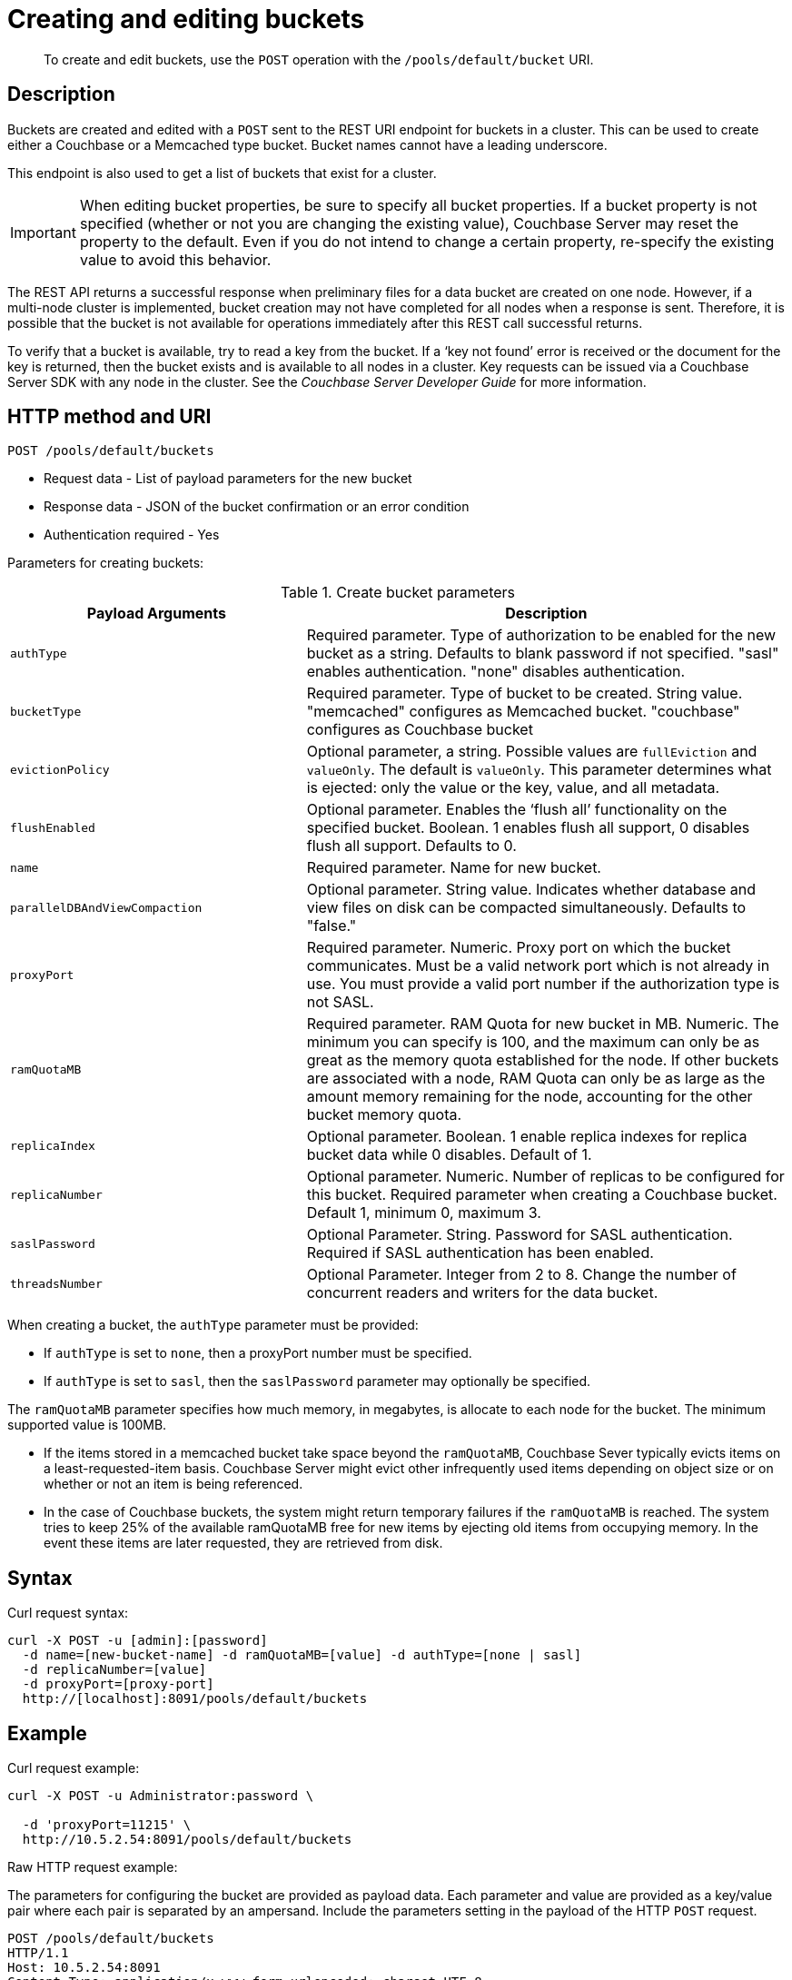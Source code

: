 [#rest-bucket-create]
= Creating and editing buckets
:page-type: reference

[abstract]
To create and edit buckets, use the `POST` operation with the `/pools/default/bucket` URI.

== Description

Buckets are created and edited with a `POST` sent to the REST URI endpoint for buckets in a cluster.
This can be used to create either a Couchbase or a Memcached type bucket.
Bucket names cannot have a leading underscore.

This endpoint is also used to get a list of buckets that exist for a cluster.

IMPORTANT: When editing bucket properties, be sure to  specify all bucket properties.
If a bucket property is not specified (whether or not you are changing the existing value), Couchbase Server may reset the property to the default.
Even if you do not intend to change a certain property, re-specify the existing value to avoid this behavior.

The REST API returns a successful response when preliminary files for a data bucket are created on one node.
However, if a multi-node cluster is implemented, bucket creation may not have completed for all nodes when a response is sent.
Therefore, it is possible that the bucket is not available for operations immediately after this REST call successful returns.

To verify that a bucket is available, try to read a key from the bucket.
If a ‘key not found’ error is received or the document for the key is returned, then the bucket exists and is available to all nodes in a cluster.
Key requests can be issued via a Couchbase Server SDK with any node in the cluster.
See the _Couchbase Server Developer Guide_ for more information.

== HTTP method and URI

----
POST /pools/default/buckets
----

* Request data - List of payload parameters for the new bucket
* Response data - JSON of the bucket confirmation or an error condition
* Authentication required - Yes

Parameters for creating buckets:

.Create bucket parameters
[cols="100,163"]
|===
| Payload Arguments | Description

| `authType`
| Required parameter.
Type of authorization to be enabled for the new bucket as a string.
Defaults to blank password if not specified.
"sasl" enables authentication.
"none" disables authentication.

| `bucketType`
| Required parameter.
Type of bucket to be created.
String value.
"memcached" configures as Memcached bucket.
"couchbase" configures as Couchbase bucket

| `evictionPolicy`
| Optional parameter, a string.
Possible values are `fullEviction` and `valueOnly`.
The default is `valueOnly`.
This parameter determines what is ejected: only the value or the key, value, and all metadata.

| `flushEnabled`
| Optional parameter.
Enables the ‘flush all’ functionality on the specified bucket.
Boolean.
1 enables flush all support, 0 disables flush all support.
Defaults to 0.

| `name`
| Required parameter.
Name for new bucket.

| `parallelDBAndViewCompaction`
| Optional parameter.
String value.
Indicates whether database and view files on disk can be compacted simultaneously.
Defaults to "false."

| `proxyPort`
| Required parameter.
Numeric.
Proxy port on which the bucket communicates.
Must be a valid network port which is not already in use.
You must provide a valid port number if the authorization type is not SASL.

| `ramQuotaMB`
| Required parameter.
RAM Quota for new bucket in MB.
Numeric.
The minimum you can specify is 100, and the maximum can only be as great as the memory quota established for the node.
If other buckets are associated with a node, RAM Quota can only be as large as the amount memory remaining for the node, accounting for the other bucket memory quota.

| `replicaIndex`
| Optional parameter.
Boolean.
1 enable replica indexes for replica bucket data while 0 disables.
Default of 1.

| `replicaNumber`
| Optional parameter.
Numeric.
Number of replicas to be configured for this bucket.
Required parameter when creating a Couchbase bucket.
Default 1, minimum 0, maximum 3.

| `saslPassword`
| Optional Parameter.
String.
Password for SASL authentication.
Required if SASL authentication has been enabled.

| `threadsNumber`
| Optional Parameter.
Integer from 2 to 8.
Change the number of concurrent readers and writers for the data bucket.
|===

When creating a bucket, the `authType` parameter must be provided:

* If `authType` is set to `none`, then a proxyPort number must be specified.
* If `authType` is set to `sasl`, then the `saslPassword` parameter may optionally be specified.

The `ramQuotaMB` parameter specifies how much memory, in megabytes, is allocate to each node for the bucket.
The minimum supported value is 100MB.

* If the items stored in a memcached bucket take space beyond the `ramQuotaMB`, Couchbase Sever typically evicts items on a least-requested-item basis.
Couchbase Server might evict other infrequently used items depending on object size or on whether or not an item is being referenced.
* In the case of Couchbase buckets, the system might return temporary failures if the `ramQuotaMB` is reached.
The system tries to keep 25% of the available ramQuotaMB free for new items by ejecting old items from occupying memory.
In the event these items are later requested, they are retrieved from disk.

== Syntax

Curl request syntax:

----
curl -X POST -u [admin]:[password]
  -d name=[new-bucket-name] -d ramQuotaMB=[value] -d authType=[none | sasl]
  -d replicaNumber=[value]
  -d proxyPort=[proxy-port]
  http://[localhost]:8091/pools/default/buckets
----

== Example

Curl request example:

----
curl -X POST -u Administrator:password \

  -d 'proxyPort=11215' \
  http://10.5.2.54:8091/pools/default/buckets
----

Raw HTTP request example:

The parameters for configuring the bucket are provided as payload data.
Each parameter and value are provided as a key/value pair where each pair is separated by an ampersand.
Include the parameters setting in the payload of the HTTP `POST` request.

----
POST /pools/default/buckets
HTTP/1.1
Host: 10.5.2.54:8091
Content-Type: application/x-www-form-urlencoded; charset=UTF-8
Authorization: Basic YWRtaW46YWRtaW4=
Content-Length: xx
name=newbucket&ramQuotaMB=20&authType=none&replicaNumber=2&proxyPort=11215
----

== Response

If the bucket creation was successful, HTTP response 202 (Accepted) is returned with empty content.

----
202 Accepted
----

== Response codes

If the bucket could not be created, because the parameter was missing or incorrect, HTTP response 400 returns, with a JSON payload containing the error reason.

.Create bucket error codes
[cols="1,4"]
|===
| Error codes | Description

| 202
| Accepted

| 204
| Bad Request JSON with errors in the form of {"errors": {….
}} name: Bucket with given name already exists ramQuotaMB: RAM Quota is too large or too small replicaNumber: Must be specified and must be a non-negative integer proxyPort: port is invalid, port is already in use

| 404
| Object Not Found
|===
